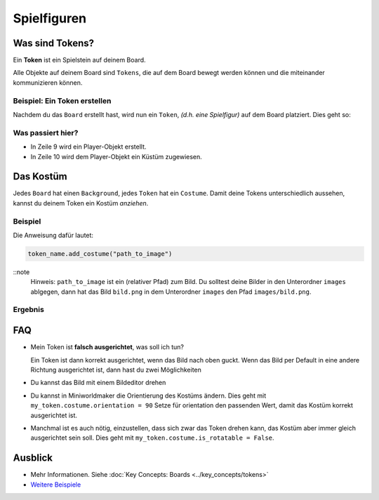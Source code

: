 Spielfiguren 
************

Was sind Tokens?
================

Ein **Token** ist ein Spielstein auf deinem Board. 

Alle Objekte auf deinem Board sind ``Tokens``, die auf dem Board bewegt werden können und die miteinander kommunizieren können.

Beispiel: Ein Token erstellen
-----------------------------

Nachdem du das ``Board`` erstellt hast, wird nun ein ``Token``, *(d.h. eine Spielfigur)* auf dem Board platziert. Dies geht so:

.. code-block:: python
    :lineno-start: 1
    :emphasize-lines: 8,9

    import miniworldmaker

    board = miniworldmaker.TiledBoard()
    board.columns = 20
    board.rows = 8
    board.tile_size = 42
    board.add_background("images/soccer_green.jpg")
    player = miniworldmaker.Token()
    player.add_costume("images/player.png")

    board.run()


Was passiert hier?
------------------

* In Zeile 9 wird ein Player-Objekt erstellt.
* In Zeile 10 wird dem Player-Objekt ein Küstüm zugewiesen. 

Das Kostüm
==========

Jedes ``Board`` hat einen ``Background``, jedes ``Token`` hat ein ``Costume``. Damit deine Tokens unterschiedlich aussehen, kannst du deinem Token ein Kostüm *anziehen*. 

Beispiel
--------

Die Anweisung dafür lautet:

.. code-block:: python

    token_name.add_costume("path_to_image")

::note
  Hinweis: ``path_to_image`` ist ein (relativer Pfad) zum Bild. 
  Du solltest deine Bilder in den Unterordner ``images`` ablgegen, dann hat das Bild ``bild.png`` in dem Unterordner ``images`` den Pfad ``images/bild.png``.

Ergebnis
--------

.. image:: /_images/token.jpg
  :width: 100%
  :alt: First Token

FAQ
===

* Mein Token ist **falsch ausgerichtet**, was soll ich tun?
   
  Ein Token ist dann korrekt ausgerichtet, wenn das Bild nach oben guckt. Wenn das Bild per Default in eine andere Richtung ausgerichtet ist, dann hast du zwei Möglichkeiten

* Du kannst das Bild mit einem Bildeditor drehen
* Du kannst in Miniworldmaker die Orientierung des Kostüms ändern. Dies geht mit ``my_token.costume.orientation = 90``
  Setze für orientation den passenden Wert, damit das Kostüm korrekt ausgerichtet ist.
* Manchmal ist es auch nötig, einzustellen, dass sich zwar das Token drehen kann, das Kostüm aber immer gleich ausgerichtet sein soll. Dies geht mit ``my_token.costume.is_rotatable = False``.

Ausblick
========

* Mehr Informationen. Siehe :doc:`Key Concepts: Boards <../key_concepts/tokens>` 
* `Weitere Beispiele <https://codeberg.org/a_siebel/miniworldmaker_cookbook/src/branch/main/examples/tests/1%20Costumes%20and%20Backgrounds>`_